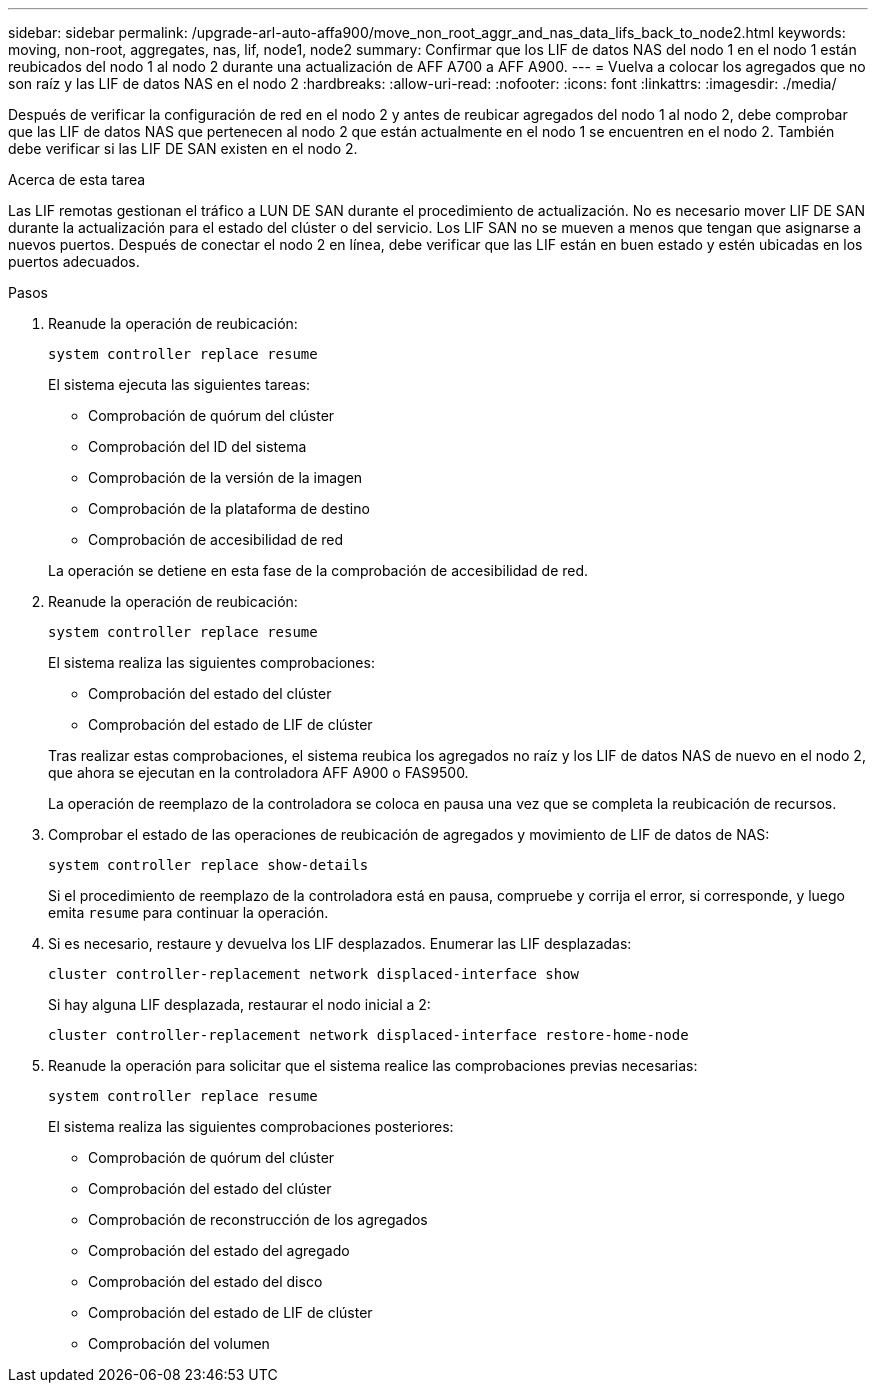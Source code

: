 ---
sidebar: sidebar 
permalink: /upgrade-arl-auto-affa900/move_non_root_aggr_and_nas_data_lifs_back_to_node2.html 
keywords: moving, non-root, aggregates, nas, lif, node1, node2 
summary: Confirmar que los LIF de datos NAS del nodo 1 en el nodo 1 están reubicados del nodo 1 al nodo 2 durante una actualización de AFF A700 a AFF A900. 
---
= Vuelva a colocar los agregados que no son raíz y las LIF de datos NAS en el nodo 2
:hardbreaks:
:allow-uri-read: 
:nofooter: 
:icons: font
:linkattrs: 
:imagesdir: ./media/


[role="lead"]
Después de verificar la configuración de red en el nodo 2 y antes de reubicar agregados del nodo 1 al nodo 2, debe comprobar que las LIF de datos NAS que pertenecen al nodo 2 que están actualmente en el nodo 1 se encuentren en el nodo 2. También debe verificar si las LIF DE SAN existen en el nodo 2.

.Acerca de esta tarea
Las LIF remotas gestionan el tráfico a LUN DE SAN durante el procedimiento de actualización. No es necesario mover LIF DE SAN durante la actualización para el estado del clúster o del servicio. Los LIF SAN no se mueven a menos que tengan que asignarse a nuevos puertos. Después de conectar el nodo 2 en línea, debe verificar que las LIF están en buen estado y estén ubicadas en los puertos adecuados.

.Pasos
. Reanude la operación de reubicación:
+
`system controller replace resume`

+
El sistema ejecuta las siguientes tareas:

+
--
** Comprobación de quórum del clúster
** Comprobación del ID del sistema
** Comprobación de la versión de la imagen
** Comprobación de la plataforma de destino
** Comprobación de accesibilidad de red


--
+
La operación se detiene en esta fase de la comprobación de accesibilidad de red.

. Reanude la operación de reubicación:
+
`system controller replace resume`

+
El sistema realiza las siguientes comprobaciones:

+
--
** Comprobación del estado del clúster
** Comprobación del estado de LIF de clúster


--
+
Tras realizar estas comprobaciones, el sistema reubica los agregados no raíz y los LIF de datos NAS de nuevo en el nodo 2, que ahora se ejecutan en la controladora AFF A900 o FAS9500.

+
La operación de reemplazo de la controladora se coloca en pausa una vez que se completa la reubicación de recursos.

. Comprobar el estado de las operaciones de reubicación de agregados y movimiento de LIF de datos de NAS:
+
`system controller replace show-details`

+
Si el procedimiento de reemplazo de la controladora está en pausa, compruebe y corrija el error, si corresponde, y luego emita `resume` para continuar la operación.

. Si es necesario, restaure y devuelva los LIF desplazados. Enumerar las LIF desplazadas:
+
`cluster controller-replacement network displaced-interface show`

+
Si hay alguna LIF desplazada, restaurar el nodo inicial a 2:

+
`cluster controller-replacement network displaced-interface restore-home-node`

. Reanude la operación para solicitar que el sistema realice las comprobaciones previas necesarias:
+
`system controller replace resume`

+
El sistema realiza las siguientes comprobaciones posteriores:

+
** Comprobación de quórum del clúster
** Comprobación del estado del clúster
** Comprobación de reconstrucción de los agregados
** Comprobación del estado del agregado
** Comprobación del estado del disco
** Comprobación del estado de LIF de clúster
** Comprobación del volumen




